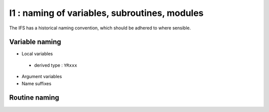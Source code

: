 I1 : naming of variables, subroutines, modules
**********************************************

The IFS has a historical naming convention, which should be adhered to
where sensible.

Variable naming
================
* Local variables

 * derived type : ``YRxxx``

* Argument variables


* Name suffixes


Routine naming
==============

